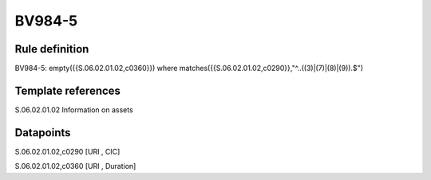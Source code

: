 =======
BV984-5
=======

Rule definition
---------------

BV984-5: empty({{S.06.02.01.02,c0360}})  where matches({{S.06.02.01.02,c0290}},"^..((3)|(7)|(8)|(9)).$")


Template references
-------------------

S.06.02.01.02 Information on assets


Datapoints
----------

S.06.02.01.02,c0290 [URI , CIC]

S.06.02.01.02,c0360 [URI , Duration]



